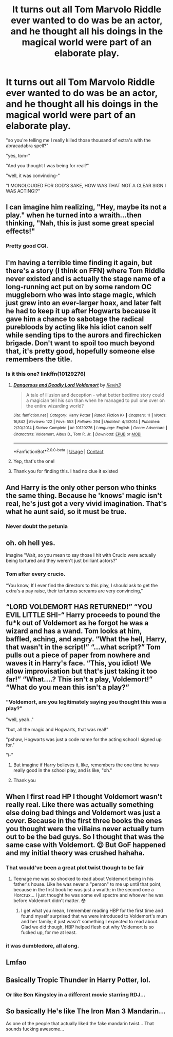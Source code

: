 #+TITLE: It turns out all Tom Marvolo Riddle ever wanted to do was be an actor, and he thought all his doings in the magical world were part of an elaborate play.

* It turns out all Tom Marvolo Riddle ever wanted to do was be an actor, and he thought all his doings in the magical world were part of an elaborate play.
:PROPERTIES:
:Score: 457
:DateUnix: 1607130798.0
:DateShort: 2020-Dec-05
:FlairText: Prompt
:END:
"so you're telling me I really killed those thousand of extra's with the abracadabra spell?"

"yes, tom-"

"And you thought I was being for real?"

"well, it was convincing-"

"I MONOLOUGED FOR GOD'S SAKE, HOW WAS THAT NOT A CLEAR SIGN I WAS ACTING!?"


** I can imagine him realizing, "Hey, maybe its not a play." when he turned into a wraith...then thinking, "Nah, this is just some great special effects!"
:PROPERTIES:
:Author: DudeIJustWannaWrite
:Score: 225
:DateUnix: 1607134988.0
:DateShort: 2020-Dec-05
:END:

*** Pretty good CGI.
:PROPERTIES:
:Author: lordshuvyall
:Score: 26
:DateUnix: 1607185614.0
:DateShort: 2020-Dec-05
:END:


** I'm having a terrible time finding it again, but there's a story (I think on FFN) where Tom Riddle never existed and is actually the stage name of a long-running act put on by some random OC muggleborn who was into stage magic, which just grew into an ever-larger hoax, and later felt he had to keep it up after Hogwarts because it gave him a chance to sabotage the radical purebloods by acting like his idiot canon self while sending tips to the aurors and firechicken brigade. Don't want to spoil too much beyond that, it's pretty good, hopefully someone else remembers the title.
:PROPERTIES:
:Author: fivegnomes
:Score: 108
:DateUnix: 1607136657.0
:DateShort: 2020-Dec-05
:END:

*** Is it this one? linkffn(10129276)
:PROPERTIES:
:Author: IgnisNoctum
:Score: 31
:DateUnix: 1607136949.0
:DateShort: 2020-Dec-05
:END:

**** [[https://www.fanfiction.net/s/10129276/1/][*/Dangerous and Deadly Lord Voldemort/*]] by [[https://www.fanfiction.net/u/279988/Kevin3][/Kevin3/]]

#+begin_quote
  A tale of illusion and deception - what better bedtime story could a magician tell his son than when he managed to pull one over on the entire wizarding world?
#+end_quote

^{/Site/:} ^{fanfiction.net} ^{*|*} ^{/Category/:} ^{Harry} ^{Potter} ^{*|*} ^{/Rated/:} ^{Fiction} ^{K+} ^{*|*} ^{/Chapters/:} ^{11} ^{*|*} ^{/Words/:} ^{16,842} ^{*|*} ^{/Reviews/:} ^{122} ^{*|*} ^{/Favs/:} ^{553} ^{*|*} ^{/Follows/:} ^{294} ^{*|*} ^{/Updated/:} ^{4/3/2014} ^{*|*} ^{/Published/:} ^{2/20/2014} ^{*|*} ^{/Status/:} ^{Complete} ^{*|*} ^{/id/:} ^{10129276} ^{*|*} ^{/Language/:} ^{English} ^{*|*} ^{/Genre/:} ^{Adventure} ^{*|*} ^{/Characters/:} ^{Voldemort,} ^{Albus} ^{D.,} ^{Tom} ^{R.} ^{Jr.} ^{*|*} ^{/Download/:} ^{[[http://www.ff2ebook.com/old/ffn-bot/index.php?id=10129276&source=ff&filetype=epub][EPUB]]} ^{or} ^{[[http://www.ff2ebook.com/old/ffn-bot/index.php?id=10129276&source=ff&filetype=mobi][MOBI]]}

--------------

*FanfictionBot*^{2.0.0-beta} | [[https://github.com/FanfictionBot/reddit-ffn-bot/wiki/Usage][Usage]] | [[https://www.reddit.com/message/compose?to=tusing][Contact]]
:PROPERTIES:
:Author: FanfictionBot
:Score: 29
:DateUnix: 1607136969.0
:DateShort: 2020-Dec-05
:END:


**** Yep, that's the one!
:PROPERTIES:
:Author: fivegnomes
:Score: 8
:DateUnix: 1607137101.0
:DateShort: 2020-Dec-05
:END:


**** Thank you for finding this. I had no clue it existed
:PROPERTIES:
:Score: 8
:DateUnix: 1607139458.0
:DateShort: 2020-Dec-05
:END:


** And Harry is the only other person who thinks the same thing. Because he 'knows' magic isn't real, he's just got a very vivid imagination. That's what he aunt said, so it must be true.
:PROPERTIES:
:Author: myshittywriting
:Score: 79
:DateUnix: 1607137471.0
:DateShort: 2020-Dec-05
:END:

*** Never doubt the petunia
:PROPERTIES:
:Score: 40
:DateUnix: 1607139540.0
:DateShort: 2020-Dec-05
:END:


** oh. oh hell yes.

Imagine "Wait, so you mean to say those I hit with Crucio were actually being tortured and they weren't just brilliant actors?"
:PROPERTIES:
:Author: LR0_0
:Score: 46
:DateUnix: 1607136804.0
:DateShort: 2020-Dec-05
:END:

*** Tom after every crucio.

“You know, If I ever find the directors to this play, I should ask to get the extra's a pay raise, their torturous screams are very convincing,”
:PROPERTIES:
:Score: 68
:DateUnix: 1607139608.0
:DateShort: 2020-Dec-05
:END:


** “LORD VOLDEMORT HAS RETURNED!” “YOU EVIL LITTLE SHI-“ Harry proceeds to pound the fu*k out of Voldemort as he forgot he was a wizard and has a wand. Tom looks at him, baffled, aching, and angry. “What the hell, Harry, that wasn't in the script!” “...what script?” Tom pulls out a piece of paper from nowhere and waves it in Harry's face. “This, you idiot! We allow improvisation but that's just taking it too far!” “What....? This isn't a play, Voldemort!” “What do you mean this isn't a play?”
:PROPERTIES:
:Author: RandomRBLXAvs
:Score: 31
:DateUnix: 1607178252.0
:DateShort: 2020-Dec-05
:END:

*** "Voldemort, are you legitimately saying you thought this was a play?"

"well, yeah.."

"but, all the magic and Hogwarts, that was real!"

"pshaw, Hogwarts was just a code name for the acting school I signed up for."

"i-"
:PROPERTIES:
:Score: 33
:DateUnix: 1607184877.0
:DateShort: 2020-Dec-05
:END:

**** But imagine if Harry believes it, like, remembers the one time he was really good in the school play, and is like, "oh."
:PROPERTIES:
:Author: DudeIJustWannaWrite
:Score: 7
:DateUnix: 1607308494.0
:DateShort: 2020-Dec-07
:END:


**** Thank you
:PROPERTIES:
:Author: LilyEllie1980
:Score: 2
:DateUnix: 1607208748.0
:DateShort: 2020-Dec-06
:END:


** When I first read HP I thought Voldemort wasn't really real. Like there was actually something else doing bad things and Voldemort was just a cover. Because in the first three books the ones you thought were the villains never actually turn out to be the bad guys. So I thought that was the same case with Voldemort. 😌 But GoF happened and my initial theory was crushed hahaha.
:PROPERTIES:
:Author: tjovanity
:Score: 44
:DateUnix: 1607140528.0
:DateShort: 2020-Dec-05
:END:

*** That would've been a great plot twist though to be fair
:PROPERTIES:
:Author: JustDavid13
:Score: 19
:DateUnix: 1607157109.0
:DateShort: 2020-Dec-05
:END:

**** Teenage me was so shocked to read about Voldemort being in his father's house. Like he was never a "person" to me up until that point, because in the first book he was just a wraith; in the second one a Horcrux... I just thought he was some evil spectre and whoever he was before Voldemort didn't matter. 😳
:PROPERTIES:
:Author: tjovanity
:Score: 12
:DateUnix: 1607171841.0
:DateShort: 2020-Dec-05
:END:

***** I get what you mean, I remember reading HBP for the first time and found myself surprised that we were introduced to Voldemort's mum and her family; it just wasn't something I expected to read about. Glad we did though, HBP helped flesh out why Voldemort is so fucked up, for me at least.
:PROPERTIES:
:Author: JustDavid13
:Score: 9
:DateUnix: 1607172768.0
:DateShort: 2020-Dec-05
:END:


*** it was dumbledore, all along.
:PROPERTIES:
:Author: KingDarius89
:Score: 2
:DateUnix: 1607210147.0
:DateShort: 2020-Dec-06
:END:


** Lmfao
:PROPERTIES:
:Author: khalikitty
:Score: 10
:DateUnix: 1607135585.0
:DateShort: 2020-Dec-05
:END:


** Basically Tropic Thunder in Harry Potter, lol.
:PROPERTIES:
:Author: StellaStarMagic
:Score: 2
:DateUnix: 1607194109.0
:DateShort: 2020-Dec-05
:END:

*** Or like Ben Kingsley in a different movie starring RDJ...
:PROPERTIES:
:Author: NightspawnsonofLuna
:Score: 1
:DateUnix: 1607812992.0
:DateShort: 2020-Dec-13
:END:


** So basically He's like The Iron Man 3 Mandarin...

As one of the people that actually liked the fake mandarin twist... That sounds fucking awesome...
:PROPERTIES:
:Author: NightspawnsonofLuna
:Score: 2
:DateUnix: 1607812899.0
:DateShort: 2020-Dec-13
:END:
